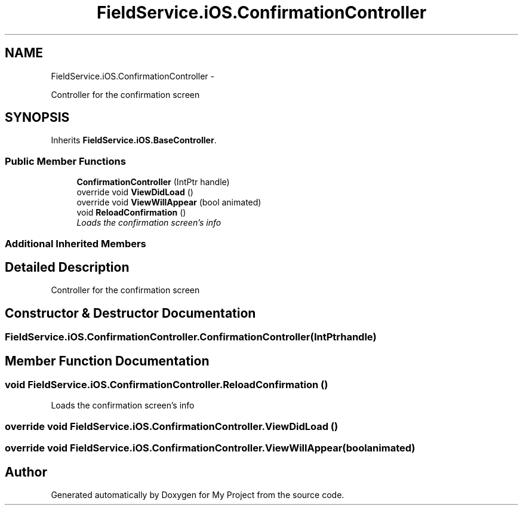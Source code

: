 .TH "FieldService.iOS.ConfirmationController" 3 "Tue Jul 1 2014" "My Project" \" -*- nroff -*-
.ad l
.nh
.SH NAME
FieldService.iOS.ConfirmationController \- 
.PP
Controller for the confirmation screen  

.SH SYNOPSIS
.br
.PP
.PP
Inherits \fBFieldService\&.iOS\&.BaseController\fP\&.
.SS "Public Member Functions"

.in +1c
.ti -1c
.RI "\fBConfirmationController\fP (IntPtr handle)"
.br
.ti -1c
.RI "override void \fBViewDidLoad\fP ()"
.br
.ti -1c
.RI "override void \fBViewWillAppear\fP (bool animated)"
.br
.ti -1c
.RI "void \fBReloadConfirmation\fP ()"
.br
.RI "\fILoads the confirmation screen's info \fP"
.in -1c
.SS "Additional Inherited Members"
.SH "Detailed Description"
.PP 
Controller for the confirmation screen 


.SH "Constructor & Destructor Documentation"
.PP 
.SS "FieldService\&.iOS\&.ConfirmationController\&.ConfirmationController (IntPtrhandle)"

.SH "Member Function Documentation"
.PP 
.SS "void FieldService\&.iOS\&.ConfirmationController\&.ReloadConfirmation ()"

.PP
Loads the confirmation screen's info 
.SS "override void FieldService\&.iOS\&.ConfirmationController\&.ViewDidLoad ()"

.SS "override void FieldService\&.iOS\&.ConfirmationController\&.ViewWillAppear (boolanimated)"


.SH "Author"
.PP 
Generated automatically by Doxygen for My Project from the source code\&.
